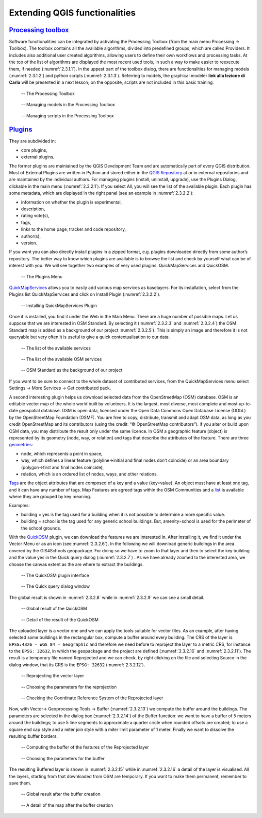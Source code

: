 Extending QGIS functionalities
==============================

`Processing toolbox <https://docs.qgis.org/3.16/en/docs/user_manual/processing/toolbox.html>`_
----------------------------------------------------------------------------------------------

Software functionalities can be integrated by activating the Processing Toolbox (from the main menu Processing → Toolbox).
The toolbox contains all the available algorithms, divided into predefined groups, which are called Providers. It includes also additional user created algorithms, allowing users to define their own workflows and processing tasks. At the top of the list of algorithms are displayed the most recent used tools, in such a way to make easier to reexecute them, if needed (:numref:`2.3.1.1`). In the uppest part of the toolbox dialog, there are functionalities for managing models (:numref:`2.3.1.2`) and python scripts (:numref:`2.3.1.3`). Referring to models, the graphical modeler **link alla lezione di Carlo** will be presented in a next lesson; on the opposite, scripts are not included in this basic training.

.. _2.3.1.1:
.. figure:: /img/2/2.3.1.1.png
   
   -- The Processing Toolbox

.. _2.3.1.2:
.. figure:: /img/2/2.3.1.2.png
   
   -- Managing models in the Processing Toolbox

.. _2.3.1.3:
.. figure:: /img/2/2.3.1.3.png
   
   -- Managing scripts in the Processing Toolbox

`Plugins <https://docs.qgis.org/3.16/en/docs/user_manual/plugins/plugins.html#core-and-external-plugins>`_
-----------------------------------------------------------------------------------------------------------

They are subdivided in:

- core plugins,
- external plugins.

The former plugins are maintained by the QGIS Development Team and are automatically part of every QGIS distribution. 
Most of External Plugins are written in Python and stored either in the `QGIS Repository <https://plugins.qgis.org/plugins/>`_ at or in external repositories and are maintained by the individual authors. 
For managing plugins (install, uninstall, upgrade), use the Plugins Dialog, clickable in the main menu (:numref:`2.3.2.1`). If you select All, you will see the list of the available plugin. 
Each plugin has some metadata, which are displayed in the right panel (see an example in :numref:`2.3.2.2`):

- information on whether the plugin is experimental,
- description,
- rating vote(s),
- tags,
- links to the home page, tracker and code repository,
- author(s),
- version.

If you want you can also directly install plugins in a zipped format, e.g. plugins downloaded directly from some author’s repository.
The better way to know which plugins are available is to browse the list and check by yourself what can be of interest with you.
We will see together two examples of very used plugins: QuickMapServices and QuickOSM.

.. _2.3.2.1:
.. figure:: /img/2/2.3.2.1.png
   
   -- The Plugins Menu

`QuickMapServices <https://github.com/nextgis/quickmapservices>`_ allows you to easily add various map services as baselayers. For its installation, select from the Plugins list QuickMapServices and click on Install Plugin (:numref:`2.3.2.2`).

.. _2.3.2.2:
.. figure:: /img/2/2.3.2.2.png
   
   -- Installing QuickMapServices Plugin

Once it is installed, you find it under the Web in the Main Menu. There are a huge number of possible maps. Let us suppose that we are interested in OSM Standard. By selecting it (:numref:`2.3.2.3` and :numref:`2.3.2.4`) the OSM Standard map is added as a background of our project :numref:`2.3.2.5`). This is simply an image and therefore it is not queryable but very often it is useful to give a quick contextualisation to our data.

.. _2.3.2.3:
.. figure:: /img/2/2.3.2.3.png
   
   -- The list of the available services

.. _2.3.2.4:
.. figure:: /img/2/2.3.2.4.png
   
   -- The list of the available OSM services

.. _2.3.2.5:
.. figure:: /img/2/2.3.2.5.png
   
   -- OSM Standard as the background of our project

If you want to be sure to connect to the whole dataset of contributed services, from the QuickMapServices menu select Settings → More Services → Get contributed pack.

A second interesting plugin helps us download selected data from the OpenStreetMap (OSM) database. OSM is an editable vector map of the whole world built by volunteers. It is the largest, most diverse, most complete and most up-to-date geospatial database. OSM is open data, licensed under the Open Data Commons Open Database License (ODbL) by the OpenStreetMap Foundation (OSMF). 
You are free to copy, distribute, transmit and adapt OSM data, as long as you credit OpenStreetMap and its contributors (using the credit: “© OpenStreetMap contributors”). If you alter or build upon OSM data, you may distribute the result only under the same licence. 
In OSM a geographic feature (object) is represented by its geometry (node, way, or relation) and tags that describe the attributes of the feature. 
There are three `geometries <https://wiki.openstreetmap.org/wiki/Element>`_:

- node, which represents a point in space,
- way, which defines a linear feature (polyline→initial and final nodes don’t coincide) or an area boundary (polygon→first and final nodes coincide),
- relation, which is an ordered list of nodes, ways, and other relations.

`Tags <https://wiki.openstreetmap.org/wiki/Tags>`_ are the object attributes that are composed of a key and a value (key=value). An object must have at least one tag, and it can have any number of tags.
Map Features are agreed tags within the OSM Communities and a `list <https://wiki.openstreetmap.org/wiki/Map_features>`_ is available where they are grouped by key meaning.

Examples:

- building = yes is the tag used for a building when it is not possible to determine a more specific value.
- building = school is the tag used for any generic school buildings. But, amenity=school is used for the perimeter of the school grounds.

With the `QuickOSM <https://github.com/3liz/QuickOSM>`_ plugin, we can download the features we are interested in. After installing it, we find it under the Vector Menu or as an icon (see :numref:`2.3.2.6`). In the following we will download generic buildings in the area covered by the GIS4Schools geopackage. For doing so we have to zoom to that layer and then to select the key building and the value yes in the Quick query dialog (:numref:`2.3.2.7`) . As we have already zoomed to the interested area, we choose the canvas extent as the are where to extract the buildings.

.. _2.3.2.6:
.. figure:: /img/2/2.3.2.6.png
   
   -- The QuickOSM plugin interface

.. _2.3.2.7:
.. figure:: /img/2/2.3.2.7.png
   
   -- The Quick query dialog window

The global result is shown in :numref:`2.3.2.8` while in :numref:`2.3.2.9` we can see a small detail.

.. _2.3.2.8:
.. figure:: /img/2/2.3.2.8.png
   
   -- Global result of the QuickOSM

.. _2.3.2.9:
.. figure:: /img/2/2.3.2.9.png
   
   -- Detail of the result of the QuickOSM

The uploaded layer is a vector one and we can apply the tools suitable for vector files. As an example, after having selected some buildings in the rectangular box, compute a buffer around every building. The CRS of the layer is ``EPSG:4326 - WGS 84 - Geographic`` and therefore we need before to reproject the layer to a metric CRS, for instance to the ``EPSG: 32632``, in which the geopackage and the project are defined (:numref:`2.3.2.10` and :numref:`2.3.2.11`). The result is a temporary file named Reprojected and we can check, by right clicking on the file and selecting Source in the dialog window, that its CRS is the ``EPSG: 32632`` (:numref:`2.3.2.12`).

.. _2.3.2.10:
.. figure:: /img/2/2.3.2.10.png
   
   -- Reprojecting the vector layer

.. _2.3.2.11:
.. figure:: /img/2/2.3.2.11.png
   
   -- Choosing the parameters for the reprojection

.. _2.3.2.12:
.. figure:: /img/2/2.3.2.12.png
   
   -- Checking the Coordinate Reference System of the Reprojected layer

Now, with Vector→ Geoprocessing Tools → Buffer (:numref:`2.3.2.13`) we compute the buffer around the buildings. The parameters are selected in the dialog box (:numref:`2.3.2.14`) of the Buffer function: we want to have a buffer of 5 meters around the buildings; to use 5 line segments to approximate a quarter circle when rounded offsets are created; to use a square end cap style and a miter join style with a miter limit parameter of 1 meter. Finally we want to dissolve the resulting buffer borders.

.. _2.3.2.13:
.. figure:: /img/2/2.3.2.13.png
   
   -- Computing the buffer of the features of the Reprojected layer

.. _2.3.2.14:
.. figure:: /img/2/2.3.2.14.png
   
   -- Choosing the parameters for the buffer

The resulting Buffered layer is shown in :numref:`2.3.2.15` while in :numref:`2.3.2.16` a detail of the layer is visualised. All the layers, starting from that downloaded from OSM are temporary. If you want to make them permanent, remember to save them.

.. _2.3.2.15:
.. figure:: /img/2/2.3.2.15.png
   
   -- Global result after the buffer creation

.. _2.3.2.16:
.. figure:: /img/2/2.3.2.16.png
   
   -- A detail of the map after the buffer creation